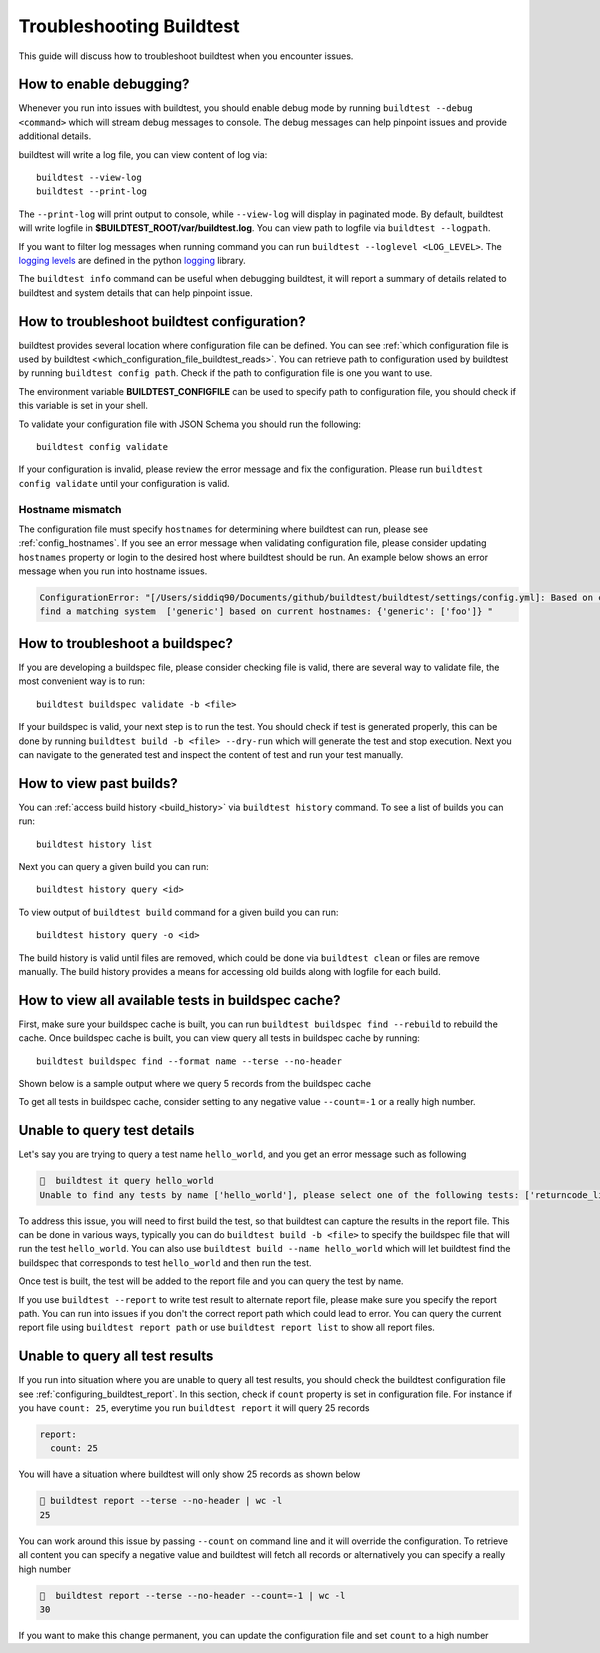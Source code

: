 Troubleshooting Buildtest
===========================

This guide will discuss how to troubleshoot buildtest when you encounter issues.

How to enable debugging?
---------------------------

Whenever you run into issues with buildtest, you should enable debug mode by running
``buildtest --debug <command>`` which will stream debug messages to console. The debug
messages can help pinpoint issues and provide additional details.

buildtest will write a log file, you can view content of log via::

    buildtest --view-log
    buildtest --print-log

The ``--print-log`` will print output to console, while ``--view-log`` will display in paginated
mode. By default, buildtest will write logfile in **$BUILDTEST_ROOT/var/buildtest.log**. You can
view path to logfile via ``buildtest --logpath``.

If you want to filter log messages when running command you can run ``buildtest --loglevel <LOG_LEVEL>``.
The `logging levels <https://docs.python.org/3/library/logging.html#levels>`_ are defined in the python
`logging <https://docs.python.org/3/library/logging.html>`_ library.

The ``buildtest info`` command can be useful when debugging buildtest, it will report a
summary of details related to buildtest and system details that can help pinpoint issue.

How to troubleshoot buildtest configuration?
---------------------------------------------

buildtest provides several location where configuration file can be defined. You can
see :ref:`which configuration file is used by buildtest <which_configuration_file_buildtest_reads>`.
You can retrieve path to configuration used by buildtest by running ``buildtest config path``.
Check if the path to configuration file is one you want to use.

The environment variable **BUILDTEST_CONFIGFILE** can be used to specify path to configuration file,
you should check if this variable is set in your shell.

To validate your configuration file with JSON Schema you should run the following::

    buildtest config validate

If your configuration is invalid, please review the error message and fix the configuration. Please
run ``buildtest config validate`` until your configuration is valid.

Hostname mismatch
~~~~~~~~~~~~~~~~~~

The configuration file must specify ``hostnames`` for determining where buildtest
can run, please see :ref:`config_hostnames`. If you see an error message when validating configuration
file, please consider updating ``hostnames`` property or login to the desired host where buildtest should
be run. An example below shows an error message when you run into hostname issues.

.. code-block:: console

    ConfigurationError: "[/Users/siddiq90/Documents/github/buildtest/buildtest/settings/config.yml]: Based on current system hostname: DOE-7086392.vpn-dhcp.lbl.gov\n we cannot
    find a matching system  ['generic'] based on current hostnames: {'generic': ['foo']} "

How to troubleshoot a buildspec?
---------------------------------

If you are developing a buildspec file, please consider checking file is valid, there are several way to validate
file, the most convenient way is to run::

  buildtest buildspec validate -b <file>

If your buildspec is valid, your next step is to run the test. You should check if test is generated properly,
this can be done by running ``buildtest build -b <file> --dry-run`` which will generate
the test and stop execution. Next you can navigate to the generated test and inspect
the content of test and run your test manually.

How to view past builds?
-------------------------

You can :ref:`access build history <build_history>` via ``buildtest history`` command. To see a list
of builds you can run::

    buildtest history list

Next you can query a given build you can run::

    buildtest history query <id>

To view output of ``buildtest build`` command for a given build you can run::

    buildtest history query -o <id>

The build history is valid until files are removed, which could be done via ``buildtest clean`` or
files are remove manually. The build history provides a means for accessing old builds along with logfile
for each build.

How to view all available tests in buildspec cache?
----------------------------------------------------

First, make sure your buildspec cache is built, you can run ``buildtest buildspec find --rebuild`` to rebuild the
cache. Once buildspec cache is built, you can view query all tests in buildspec cache by running::

    buildtest buildspec find --format name --terse --no-header

Shown below is a sample output where we query 5 records from the buildspec cache

.. command-output:: buildtest buildspec find --format name --terse --no-header --count=5

To get all tests in buildspec cache, consider setting to any negative value ``--count=-1`` or a really high number.

Unable to query test details
------------------------------

Let's say you are trying to query a test name ``hello_world``, and you get an error message such as following

.. code-block:: console

      buildtest it query hello_world
    Unable to find any tests by name ['hello_world'], please select one of the following tests: ['returncode_list_mismatch', 'returncode_int_match', 'exit1_pass', 'exit1_fail', 'python_hello', 'circle_area']

To address this issue, you will need to first build the test, so that buildtest can capture the results in the report file. This can be done
in various ways, typically you can do ``buildtest build -b <file>`` to specify the buildspec file that will run the test ``hello_world``.
You can also use ``buildtest build --name hello_world`` which will let buildtest find the buildspec that corresponds to test ``hello_world`` and then run the test.

Once test is built, the test will be added to the report file and you can query the test by name.

If you use ``buildtest --report`` to write test result to alternate report file, please make sure you specify the report path. You can run into
issues if you don't the correct report path which could lead to error. You can query the current report file using ``buildtest report path`` or
use ``buildtest report list`` to show all report files.

Unable to query all test results
---------------------------------

If you run into situation where you are unable to query all test results,
you should check the buildtest configuration file see :ref:`configuring_buildtest_report`. In this section, check if
``count`` property is set in configuration file. For instance if you have ``count: 25``, everytime you run ``buildtest report`` it
will query 25 records

.. code-block:: yaml

    report:
      count: 25

You will have a situation where buildtest will only show 25 records as shown below

.. code-block:: console

      buildtest report --terse --no-header | wc -l
     25

You can work around this issue by passing ``--count`` on command line and it will override the configuration.
To retrieve all content you can specify a negative value and buildtest will fetch all records or alternatively you
can specify a really high number

.. code-block:: console

      buildtest report --terse --no-header --count=-1 | wc -l
    30

If you want to make this change permanent, you can update the configuration file and set ``count`` to a high number


